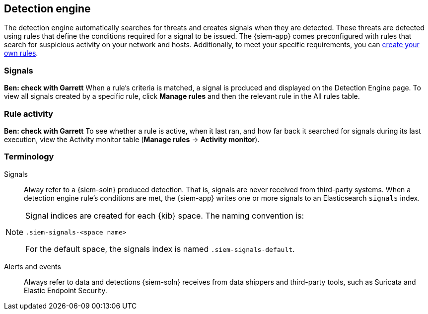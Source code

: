 [[detection-engine-overview]]
[role="xpack"]
== Detection engine

The detection engine automatically searches for threats and creates signals 
when they are detected. These threats are detected using rules that define the 
conditions required for a signal to be issued. The {siem-app} comes 
preconfigured with rules that search for suspicious activity on your network 
and hosts. Additionally, to meet your specific requirements,
you can <<rules-ui-create, create your own rules>>.

[float]
=== Signals
*Ben: check with Garrett*
When a rule's criteria is matched, a signal is produced and displayed on the 
Detection Engine page. To view all signals created by a specific rule, click 
*Manage rules* and then the relevant rule in the All rules table.

[float]
=== Rule activity
*Ben: check with Garrett*
To see whether a rule is active, when it last ran, and how far back it searched 
for signals during its last execution, view the Activity monitor table
(*Manage rules* -> *Activity monitor*).

[float]
[[det-engine-terminology]]
=== Terminology

Signals::
Alway refer to a {siem-soln} produced detection. That is, signals are never 
received from third-party systems. When a detection engine rule's conditions 
are met, the {siem-app} writes one or more signals to an Elasticsearch 
`signals` index.

[NOTE]
==============
Signal indices are created for each {kib} space. The naming convention is:

`.siem-signals-<space name>`

For the default space, the signals index is named `.siem-signals-default`.
==============

Alerts and events::
Always refer to data and detections {siem-soln} receives from data shippers and 
third-party tools, such as Suricata and Elastic Endpoint Security.